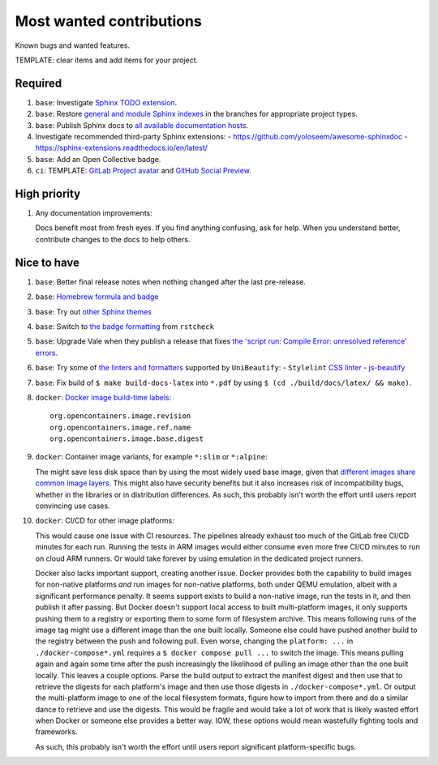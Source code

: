 .. SPDX-FileCopyrightText: 2023 Ross Patterson <me@rpatterson.net>
..
.. SPDX-License-Identifier: MIT

########################################################################################
Most wanted contributions
########################################################################################

Known bugs and wanted features.

TEMPLATE: clear items and add items for your project.


****************************************************************************************
Required
****************************************************************************************

#. ``base``: Investigate `Sphinx TODO extension
   <https://www.sphinx-doc.org/en/master/usage/extensions/todo.html>`_.

#. ``base``: Restore `general and module Sphinx indexes
   <https://www.sphinx-doc.org/en/master/usage/restructuredtext/directives.html#special-names>`_
   in the branches for appropriate project types.

#. ``base``: Publish Sphinx docs to `all available documentation hosts
   <https://www.sphinx-doc.org/en/master/faq.html#using-sphinx-with>`_.

#. Investigate recommended third-party Sphinx extensions:
   - https://github.com/yoloseem/awesome-sphinxdoc
   - https://sphinx-extensions.readthedocs.io/en/latest/

#. ``base``: Add an Open Collective badge.

#. ``ci``: TEMPLATE: `GitLab Project avatar
   <https://gitlab.com/rpatterson/project-structure/edit#js-general-project-settings>`_
   and `GitHub Social Preview
   <https://github.com/rpatterson/project-structure/settings>`_.


****************************************************************************************
High priority
****************************************************************************************

#. Any documentation improvements:

   Docs benefit most from fresh eyes. If you find anything confusing, ask for help. When
   you understand better, contribute changes to the docs to help others.


****************************************************************************************
Nice to have
****************************************************************************************

#. ``base``: Better final release notes when nothing changed after the last pre-release.

#. ``base``: `Homebrew formula and badge <https://formulae.brew.sh/formula/commitizen>`_

#. ``base``: Try out `other Sphinx themes
   <https://www.sphinx-doc.org/en/master/tutorial/more-sphinx-customization.html#using-a-third-party-html-theme>`_

#. ``base``: Switch to `the badge formatting
   <https://rstcheck-core.readthedocs.io/en/latest/#>`_ from ``rstcheck``

#. ``base``: Upgrade Vale when they publish a release that fixes `the 'script run:
   Compile Error: unresolved reference' errors
   <https://github.com/errata-ai/vale/issues/697#issue-1932675573>`_.

#. ``base``: Try some of `the linters and formatters
   <https://unibeautify.com/docs/beautifier-stylelint>`_ supported by ``UniBeautify``:
   - ``Stylelint`` `CSS linter <https://stylelint.io/>`_
   - `js-beautify <https://www.npmjs.com/package/js-beautify>`_

#. ``base``: Fix build of ``$ make build-docs-latex`` into ``*.pdf`` by using ``$ (cd
   ./build/docs/latex/ && make)``.

#. ``docker``: `Docker image build-time labels
   <https://specs.opencontainers.org/image-spec/annotations/?v=v1.0.1>`_::

     org.opencontainers.image.revision
     org.opencontainers.image.ref.name
     org.opencontainers.image.base.digest

#. ``docker``: Container image variants, for example ``*:slim`` or ``*:alpine``:

   The might save less disk space than by using the most widely used base image, given
   that `different images share common image layers
   <https://hub.docker.com/_/buildpack-deps/>`_. This might also have security benefits
   but it also increases risk of incompatibility bugs, whether in the libraries or in
   distribution differences. As such, this probably isn't worth the effort until users
   report convincing use cases.

#. ``docker``: CI/CD for other image platforms:

   This would cause one issue with CI resources. The pipelines already exhaust too much
   of the GitLab free CI/CD minutes for each run. Running the tests in ARM images would
   either consume even more free CI/CD minutes to run on cloud ARM runners. Or would
   take forever by using emulation in the dedicated project runners.

   Docker also lacks important support, creating another issue. Docker provides both the
   capability to build images for non-native platforms *and* run images for non-native
   platforms, both under QEMU emulation, albeit with a significant performance
   penalty. It seems support exists to build a non-native image, run the tests in it,
   and then publish it after passing. But Docker doesn't support local access to built
   multi-platform images, it only supports pushing them to a registry or exporting them
   to some form of filesystem archive. This means following runs of the image tag might
   use a different image than the one built locally. Someone else could have pushed
   another build to the registry between the push and following pull. Even worse,
   changing the ``platform: ...`` in ``./docker-compose*.yml`` requires a ``$ docker
   compose pull ...`` to switch the image. This means pulling again and again some time
   after the push increasingly the likelihood of pulling an image other than the one
   built locally. This leaves a couple options. Parse the build output to extract the
   manifest digest and then use that to retrieve the digests for each platform's image
   and then use those digests in ``./docker-compose*.yml``. Or output the multi-platform
   image to one of the local filesystem formats, figure how to import from there and do
   a similar dance to retrieve and use the digests. This would be fragile and would take
   a lot of work that is likely wasted effort when Docker or someone else provides a
   better way. IOW, these options would mean wastefully fighting tools and frameworks.

   As such, this probably isn't worth the effort until users report significant
   platform-specific bugs.

